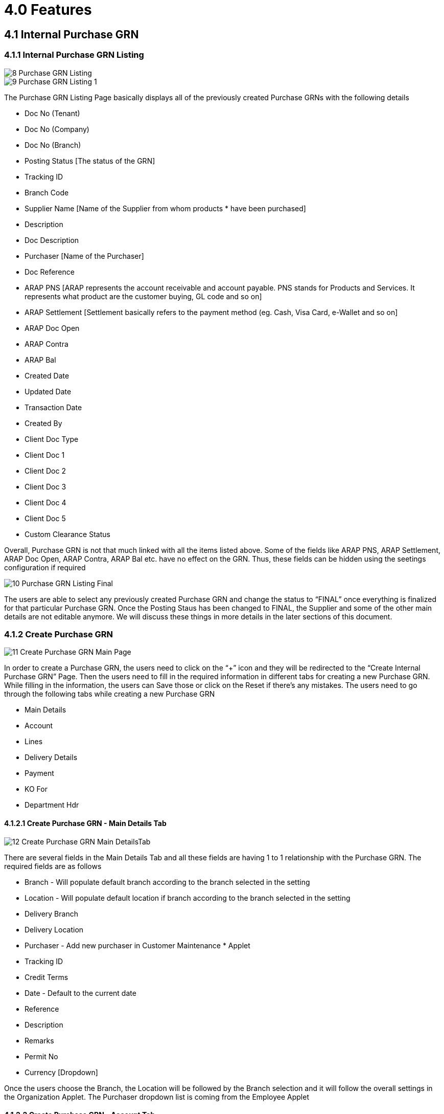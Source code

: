 [#h3_internal_purchase_grn_applet_internal-purchase]
=  4.0 Features 

== 4.1 Internal Purchase GRN

=== 4.1.1 Internal Purchase GRN Listing

image::8_Purchase_GRN_Listing.png[align = center]


image::9_Purchase_GRN_Listing_1.png[align = center]


The Purchase GRN Listing Page basically displays all of the previously created Purchase GRNs with the following details

* Doc No (Tenant)
* Doc No (Company)
* Doc No (Branch)
* Posting Status [The status of the GRN]
* Tracking ID
* Branch Code 
* Supplier Name [Name of the Supplier from whom products * have been purchased]
* Description
* Doc Description
* Purchaser [Name of the Purchaser]
* Doc Reference
* ARAP PNS [ARAP represents the account receivable and account payable. PNS stands for Products and Services. It represents what product are the customer buying, GL code and so on] 
* ARAP Settlement [Settlement basically refers to the payment method (eg. Cash, Visa Card, e-Wallet and so on]
* ARAP Doc Open
* ARAP Contra
* ARAP Bal
* Created Date
* Updated Date
* Transaction Date
* Created By
* Client Doc Type
* Client Doc 1
* Client Doc 2
* Client Doc 3
* Client Doc 4
* Client Doc 5
* Custom Clearance Status

Overall, Purchase GRN is not that much linked with all the items listed above. Some of the fields like ARAP PNS, ARAP Settlement, ARAP Doc Open, ARAP Contra, ARAP Bal etc. have no effect on the GRN. Thus, these fields can be hidden using the seetings configuration if required

image::10_Purchase_GRN_Listing_Final.png[align = center]



The users are able to select any previously created Purchase GRN and change the status to “FINAL” once everything is finalized for that particular Purchase GRN. Once the Posting Staus has been changed to FINAL, the Supplier and some of the other main details are not editable anymore. We will discuss these things in more details in the later sections of this document.


=== 4.1.2 Create Purchase GRN

image::11_Create_Purchase_GRN_Main_Page.png[align = center]



In order to create a Purchase GRN, the users need to click on the “+” icon and they will be redirected to the “Create Internal Purchase GRN” Page. Then the users need to fill in the required information in different tabs for creating a new Purchase GRN. While filling in the information, the users can Save those or click on the Reset if there’s any mistakes. The users need to go through the following tabs while creating a new Purchase GRN

* Main Details
* Account
* Lines
* Delivery Details
* Payment
* KO For
* Department Hdr


==== 4.1.2.1 Create Purchase GRN - Main Details Tab


image::12_Create_Purchase_GRN_Main_DetailsTab.png[align = center]



There are several fields in the Main Details Tab and all these fields are having 1 to 1 relationship with the Purchase GRN. The required fields are as follows

* Branch - Will populate default branch according to the branch selected in the setting
* Location - Will populate default location if branch according to the branch selected in the setting
* Delivery Branch
* Delivery Location
* Purchaser - Add new purchaser in Customer Maintenance * Applet
* Tracking ID
* Credit Terms
* Date - Default to the current date
* Reference
* Description
* Remarks
* Permit No
* Currency [Dropdown]

Once the users choose the Branch, the Location will be followed by the Branch selection and it will follow the overall settings in the Organization Applet. The Purchaser dropdown list is coming from the Employee Applet 


==== 4.1.2.2 Create Purchase GRN - Account Tab

image::13_Create_Purchase_GRN_AccountTab.png[align = center]



The Account Tab is basically where a user can link the Purchase GRN with a Supplier. The Accounts tab has the following Sub Tabs

 * Entity Details
** Entity ID: Supplier Code, auto-filled when a Supplier entity is selected.
** Entity Name: Supplier Name, auto-filled when a Supplier entity is selected.
** Status: Active or Inactive. Auto-filled when a Supplier entity is selected.
** Entity Type: Corporate or Individual. Auto-filled when a Supplier entity is selected.
** Identity Type: IC or Passport, auto-filled when Supplier entity is selected.
** ID Number: IC or Passport number, auto-filled when a Supplier entity is selected.
** Currency: To determine based on the pricing condition what you are maintaining. Auto-filled when a Supplier entity is selected.
** Email: A central email through which Supplier want to communicate. Auto-filled when a Supplier entity is selected.
** Description: Additional notes. Auto-filled when a Supplier entity is selected.
** Phone Number: A central phone number through which Supplier want to communicate. Auto-filled when a Supplier entity is selected.

image::14_EntityDetails_Main.png[align = center]


image::15_Select_Supplier.png[align = center]


image::16_Create_New_Supplier.png[align = center]


Once the users click on the “Entity Id” field, they will be able to see the list of the existing Suppliers. From the “Select Supplier” page the users can select an existing supplier or else they can create a new Supplier by toggling the ‘Select Mode”. Each of the Supllier got different Contacts in a Tree Structure and the Supplier list is basically coming from the Supplier Maintenance Applet. If the users create a new Supplier from the “Select Mode”, it will sync back to the Supplier Maintenance Applet. Once the Supplier has been selected, the fields from the “Entity Details” Tab will be automatically filled in accordingly. The users will also be able to view the other credible attributes about the Supplier by clicking on the Supplier details row

**Bill To**

image::17_Bill_to_Tab.png[align = center]


The Bill To Tab represents the Billing details and the subsequent fields will be automatically filled in once a Supplier/Billing Address has been selected. Name, Email and Phone No will be Autofill after users have selected the Entity ID. If only 1 Billing Address exists in that Entity ID, the Billing Address will auto-populate after selecting the Entity ID. List of Billing Addresses will be displayed on the right side for selection after clicking on the Billing Address.


** Name 
** Email
** Phone No
** Billing Address
** Address Line 1
** Address Line 2
** Address Line 3
** Address Line 4
** Address Line 5
** Country
** State
** City
** Postcode


**Ship To**

image::18_Shipto_Tab.png[align = center]


Similar to the “Bill To” Tab, the “Ship To” Tab will be also automatically filled in accordingly. If only 1 Shipping Address exists in that Entity ID, the Shipping Address will auto-populate after selecting the Entity ID. List of Shipping Addresses will be displayed on the right side for selection after clicking on the Select Shipping Address.

** Recipient Name 
** Email
** Phone No
** Shipping Address
** Address Line 1
** Address Line 2
** Address Line 3
** Address Line 4
** Address Line 5
** Country
** State
** City
** Postcode


==== 4.1.2.3 Create Purchase GRN - Lines Tab

image::19_Lines_Tab.png[align = center]


From the Lines Tab, the users can select the items that they wanna mark as received under a particular Purchase GRN. The users need to click on the “+” icon to see the item listing. These items are coming from the Doc Item Maintenance Applet. There’s another sub tab under the Lines Tab.

**Search Item**

image::20_Search_Item_Details.png[align = center]


In the Search Item Sub Tab, once the users click on any particular item, the users will be able to see the following tabs under the Search Item Tab
** Item details
** Pricing Details
** Issue Link

The price details are coming from the Purchase Order reference No. Purchase GRN is linked with Purchase Order. Purchase GRN can be knocked off with another document for example Purchase Order. Purchase Order and GRN Knock off configuration can be estbalished using the Organization Applet for any particular company. Same goes to the Knock off from GRN to Purchase Invoice configuration.

More details regarding the “Lines Tab” will be discussed in the next section of this document [4.2 Line Items]


==== 4.1.2.4 Create Purchase GRN - Delivery Details Tab

image::21_Delivery_Details_Tab.png[align = center]



The Delivery Details Tab basically represents the delivery information with the following details and any Delivery created under the Delivery Installation Applet for this particular Purchase GRN will be dsiaplyed as below

** Item Code
** Item Name
** UOM
** Volumetric Weight
** Weight
** Requested Delivery Date
** Require Delivery
** Delivery Type
** Base Quantity
** Tracking ID
** Delivery Branch
** Delivery Location
** Delivery Region
** Delivery Remarks


==== 4.1.2.5 Create Purchase GRN - Payment Tab

image::22_Payment_Tab.png[align = center]


The Payment Tab can be used for making a payment for any particular Purchase GRN. The users can click on the “+” icon to Add Payment and then the users will be able to select the Settlement Method from the dropdown list. The required fields will be dynamic based on the selection made by the users for the Settlement Method. The Users can choose different settlement method such as Cash, Credit Card, Grab Payment, Voucher, Online Transfer, Cheque etc. Users will also be able to add a new settlement method in the Cashbook Applet



==== 4.1.2.6 Create Purchase GRN - KO For Tab

image::23_KnockOff_Tab.png[align = center]


KO stands for Knock Off. As described in the earlier section, Purchasers can knock off any GRN with other documents like Purchase Order, Purchase Invoice etc. depending on the organizational workflow 



==== 4.1.2.7 Create Purchase GRN - Department Hdr Tab

image::24_Department_HDR_Tab.png[align = center]



The Department Hdr Tab is basically used for the reporting purpose within the internal organization. There are several fields under the Department Hdr Tab as follows

** Segment
** G/L Dimension
** Profit Centre
** Project






